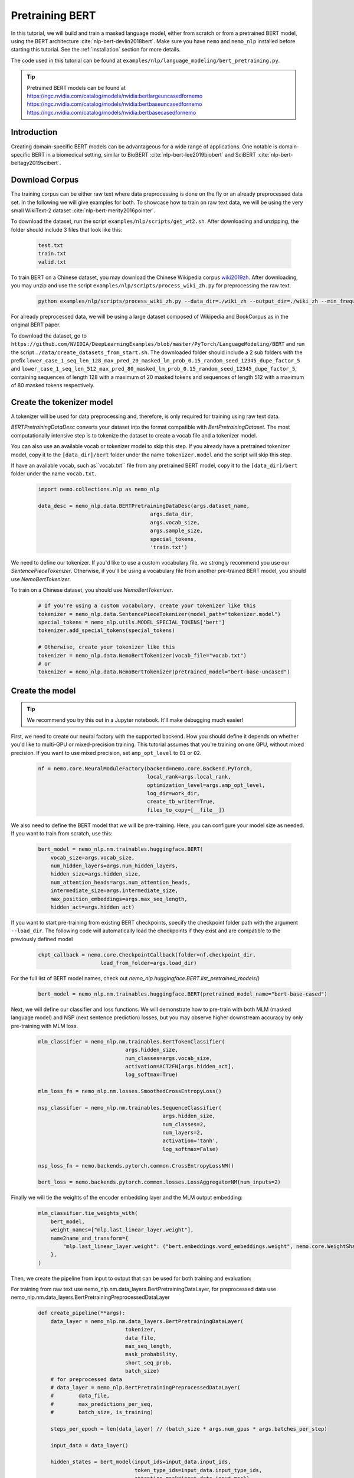 Pretraining BERT
================

In this tutorial, we will build and train a masked language model, either from scratch or from a pretrained BERT model, using the BERT architecture :cite:`nlp-bert-devlin2018bert`.
Make sure you have ``nemo`` and ``nemo_nlp`` installed before starting this tutorial. See the :ref:`installation` section for more details.

The code used in this tutorial can be found at ``examples/nlp/language_modeling/bert_pretraining.py``.

.. tip::
    Pretrained BERT models can be found at 
    `https://ngc.nvidia.com/catalog/models/nvidia:bertlargeuncasedfornemo <https://ngc.nvidia.com/catalog/models/nvidia:bertlargeuncasedfornemo>`__
    `https://ngc.nvidia.com/catalog/models/nvidia:bertbaseuncasedfornemo <https://ngc.nvidia.com/catalog/models/nvidia:bertbaseuncasedfornemo>`__
    `https://ngc.nvidia.com/catalog/models/nvidia:bertbasecasedfornemo <https://ngc.nvidia.com/catalog/models/nvidia:bertbasecasedfornemo>`__

Introduction
------------

Creating domain-specific BERT models can be advantageous for a wide range of applications. One notable is domain-specific BERT in a biomedical setting,
similar to BioBERT :cite:`nlp-bert-lee2019biobert` and SciBERT :cite:`nlp-bert-beltagy2019scibert`.


Download Corpus
---------------

The training corpus can be either raw text where data preprocessing is done on the fly or an already preprocessed data set. In the following we will give examples for both.
To showcase how to train on raw text data, we will be using the very small WikiText-2 dataset :cite:`nlp-bert-merity2016pointer`.

To download the dataset, run the script ``examples/nlp/scripts/get_wt2.sh``. After downloading and unzipping, the folder should include 3 files that look like this:

    .. code-block:: bash

        test.txt
        train.txt
        valid.txt

To train BERT on a Chinese dataset, you may download the Chinese Wikipedia corpus wiki2019zh_. After downloading, you may unzip and
use the script ``examples/nlp/scripts/process_wiki_zh.py`` for preprocessing the raw text.

.. _wiki2019zh: https://github.com/brightmart/nlp_chinese_corpus

    .. code-block:: bash

        python examples/nlp/scripts/process_wiki_zh.py --data_dir=./wiki_zh --output_dir=./wiki_zh --min_frequency=3

For already preprocessed data, we will be using a large dataset composed of Wikipedia and BookCorpus as in the original BERT paper.

To download the dataset, go to ``https://github.com/NVIDIA/DeepLearningExamples/blob/master/PyTorch/LanguageModeling/BERT`` 
and run the script ``./data/create_datasets_from_start.sh``.
The downloaded folder should include a 2 sub folders with the prefix ``lower_case_1_seq_len_128_max_pred_20_masked_lm_prob_0.15_random_seed_12345_dupe_factor_5``
and ``lower_case_1_seq_len_512_max_pred_80_masked_lm_prob_0.15_random_seed_12345_dupe_factor_5``, containing sequences of length 128 with a maximum of 20 masked tokens
and sequences of length 512 with a maximum of 80 masked tokens respectively.


Create the tokenizer model
--------------------------
A tokenizer will be used for data preprocessing and, therefore, is only required for training using raw text data.

`BERTPretrainingDataDesc` converts your dataset into the format compatible with `BertPretrainingDataset`. The most computationally intensive step is to tokenize
the dataset to create a vocab file and a tokenizer model.

You can also use an available vocab or tokenizer model to skip this step. If you already have a pretrained tokenizer model,
copy it to the ``[data_dir]/bert`` folder under the name ``tokenizer.model`` and the script will skip this step.

If have an available vocab, such as``vocab.txt`` file from any pretrained BERT model, copy it to the ``[data_dir]/bert`` folder under the name ``vocab.txt``.

    .. code-block:: python
      
        import nemo.collections.nlp as nemo_nlp

        data_desc = nemo_nlp.data.BERTPretrainingDataDesc(args.dataset_name,
                                            args.data_dir,
                                            args.vocab_size,
                                            args.sample_size,
                                            special_tokens,
                                            'train.txt')

We need to define our tokenizer. If you'd like to use a custom vocabulary file, we strongly recommend you use our `SentencePieceTokenizer`.
Otherwise, if you'll be using a vocabulary file from another pre-trained BERT model, you should use `NemoBertTokenizer`.

To train on a Chinese dataset, you should use `NemoBertTokenizer`.

    .. code-block:: python

        # If you're using a custom vocabulary, create your tokenizer like this
        tokenizer = nemo_nlp.data.SentencePieceTokenizer(model_path="tokenizer.model")
        special_tokens = nemo_nlp.utils.MODEL_SPECIAL_TOKENS['bert']
        tokenizer.add_special_tokens(special_tokens)

        # Otherwise, create your tokenizer like this
        tokenizer = nemo_nlp.data.NemoBertTokenizer(vocab_file="vocab.txt")
        # or
        tokenizer = nemo_nlp.data.NemoBertTokenizer(pretrained_model="bert-base-uncased") 

Create the model
----------------

.. tip::

    We recommend you try this out in a Jupyter notebook. It'll make debugging much easier!

First, we need to create our neural factory with the supported backend. How you should define it depends on whether you'd like to multi-GPU or mixed-precision training.
This tutorial assumes that you're training on one GPU, without mixed precision. If you want to use mixed precision, set ``amp_opt_level`` to ``O1`` or ``O2``.

    .. code-block:: python

        nf = nemo.core.NeuralModuleFactory(backend=nemo.core.Backend.PyTorch,
                                           local_rank=args.local_rank,
                                           optimization_level=args.amp_opt_level,
                                           log_dir=work_dir,
                                           create_tb_writer=True,
                                           files_to_copy=[__file__])

We also need to define the BERT model that we will be pre-training. Here, you can configure your model size as needed. If you want to train from scratch, use this:

    .. code-block:: python

        bert_model = nemo_nlp.nm.trainables.huggingface.BERT(
            vocab_size=args.vocab_size,
            num_hidden_layers=args.num_hidden_layers,
            hidden_size=args.hidden_size,
            num_attention_heads=args.num_attention_heads,
            intermediate_size=args.intermediate_size,
            max_position_embeddings=args.max_seq_length,
            hidden_act=args.hidden_act)

If you want to start pre-training from existing BERT checkpoints, specify the checkpoint folder path with the argument ``--load_dir``. 
The following code will automatically load the checkpoints if they exist and are compatible to the previously defined model

    .. code-block:: python

        ckpt_callback = nemo.core.CheckpointCallback(folder=nf.checkpoint_dir,
                            load_from_folder=args.load_dir)

For the full list of BERT model names, check out `nemo_nlp.huggingface.BERT.list_pretrained_models()`

    .. code-block:: python

        bert_model = nemo_nlp.nm.trainables.huggingface.BERT(pretrained_model_name="bert-base-cased")

Next, we will define our classifier and loss functions. We will demonstrate how to pre-train with both MLM (masked language model) and NSP (next sentence prediction) losses,
but you may observe higher downstream accuracy by only pre-training with MLM loss.

    .. code-block:: python

        mlm_classifier = nemo_nlp.nm.trainables.BertTokenClassifier(
                                    args.hidden_size,
                                    num_classes=args.vocab_size,
                                    activation=ACT2FN[args.hidden_act],
                                    log_softmax=True)

        mlm_loss_fn = nemo_nlp.nm.losses.SmoothedCrossEntropyLoss()

        nsp_classifier = nemo_nlp.nm.trainables.SequenceClassifier(
                                                args.hidden_size,
                                                num_classes=2,
                                                num_layers=2,
                                                activation='tanh',
                                                log_softmax=False)

        nsp_loss_fn = nemo.backends.pytorch.common.CrossEntropyLossNM()

        bert_loss = nemo.backends.pytorch.common.losses.LossAggregatorNM(num_inputs=2)

Finally we will tie the weights of the encoder embedding layer and the MLM output embedding:

    .. code-block:: python

        mlm_classifier.tie_weights_with(
            bert_model,
            weight_names=["mlp.last_linear_layer.weight"],
            name2name_and_transform={
                "mlp.last_linear_layer.weight": ("bert.embeddings.word_embeddings.weight", nemo.core.WeightShareTransform.SAME)
            },
        )

Then, we create the pipeline from input to output that can be used for both training and evaluation:

For training from raw text use nemo_nlp.nm.data_layers.BertPretrainingDataLayer, for preprocessed data use nemo_nlp.nm.data_layers.BertPretrainingPreprocessedDataLayer

    .. code-block:: python

        def create_pipeline(**args):
            data_layer = nemo_nlp.nm.data_layers.BertPretrainingDataLayer(
                                    tokenizer,
                                    data_file,
                                    max_seq_length,
                                    mask_probability,
                                    short_seq_prob,
                                    batch_size)
            # for preprocessed data
            # data_layer = nemo_nlp.BertPretrainingPreprocessedDataLayer(
            #        data_file,
            #        max_predictions_per_seq,
            #        batch_size, is_training)

            steps_per_epoch = len(data_layer) // (batch_size * args.num_gpus * args.batches_per_step)

            input_data = data_layer()

            hidden_states = bert_model(input_ids=input_data.input_ids,
                                       token_type_ids=input_data.input_type_ids,
                                       attention_mask=input_data.input_mask)

            mlm_logits = mlm_classifier(hidden_states=hidden_states)
            mlm_loss = mlm_loss_fn(logits=mlm_logits,
                                   labels=input_data.output_ids,
                                   output_mask=input_data.output_mask)

            nsp_logits = nsp_classifier(hidden_states=hidden_states)
            nsp_loss = nsp_loss_fn(logits=nsp_logits, labels=input_data.labels)

            loss = bert_loss(loss_1=mlm_loss, loss_2=nsp_loss)

            return loss, mlm_loss, nsp_loss, steps_per_epoch


        train_loss, _, _, steps_per_epoch = create_pipeline(
                                    data_file=data_desc.train_file,
                                    preprocessed_data=False,
                                    max_seq_length=args.max_seq_length,
                                    mask_probability=args.mask_probability,
                                    short_seq_prob=args.short_seq_prob,
                                    batch_size=args.batch_size,
                                    batches_per_step=args.batches_per_step)

        # for preprocessed data 
        # train_loss, _, _, steps_per_epoch = create_pipeline(
        #                            data_file=args.data_dir,
        #                            preprocessed_data=True,
        #                            max_predictions_per_seq=args.max_predictions_per_seq,
        #                            training=True,
        #                            batch_size=args.batch_size,
        #                            batches_per_step=args.batches_per_step)

        eval_loss, _, _, _ = create_pipeline(
                                        data_file=data_desc.eval_file,
                                        preprocessed_data=False,
                                        max_seq_length=args.max_seq_length,
                                        mask_probability=args.mask_probability,
                                        short_seq_prob=args.short_seq_prob,
                                        batch_size=args.batch_size,
                                        batches_per_step=args.batches_per_step)


Next, we define necessary callbacks:

1. `SimpleLossLoggerCallback`: tracking loss during training
2. `EvaluatorCallback`: tracking metrics during evaluation at set intervals
3. `CheckpointCallback`: saving model checkpoints at set intervals

    .. code-block:: python

        train_callback = nemo.core.SimpleLossLoggerCallback(tensors=[train_loss],
            print_func=lambda x: print("Loss: {:.3f}".format(x[0].item()))))
        eval_callback = nemo.core.EvaluatorCallback(eval_tensors=[eval_loss],
            user_iter_callback=nemo_nlp.callbacks.lm_bert_callback.eval_iter_callback,
            user_epochs_done_callback=nemo_nlp.callbacks.lm_bert_callback.eval_epochs_done_callback)
        ckpt_callback = nemo.core.CheckpointCallback(folder=nf.checkpoint_dir,
            epoch_freq=args.save_epoch_freq,
            load_from_folder=args.load_dir,
            step_freq=args.save_step_freq)

.. tip::

    Tensorboard_ is a great debugging tool. It's not a requirement for this tutorial, but if you'd like to use it, you should install tensorboardX_ and run the following command during pre-training:

    .. code-block:: bash

        tensorboard --logdir outputs/bert_lm/tensorboard

.. _Tensorboard: https://www.tensorflow.org/tensorboard
.. _tensorboardX: https://github.com/lanpa/tensorboardX


We also recommend you export your model's parameters to a config file. This makes it easier to load your BERT model into NeMo later, as explained in our NER tutorial.

    .. code-block:: python

        config_path = f'{nf.checkpoint_dir}/bert-config.json'

        if not os.path.exists(config_path):
            bert_model.config.to_json_file(config_path)

Finally, you should define your optimizer, and start training!

    .. code-block:: python

        lr_policy_fn = get_lr_policy(args.lr_policy,
                                     total_steps=args.num_epochs * steps_per_epoch,
                                     warmup_ratio=args.lr_warmup_proportion)

        # if you are training is based on number of iterations rather than number of epochs, use
        # lr_policy_fn = get_lr_policy(args.lr_policy,
        #                           total_steps=args.total_iterations_per_gpu,
        #                           warmup_ratio=args.lr_warmup_proportion)

        nf.train(tensors_to_optimize=[train_loss],
                 lr_policy=lr_policy_fn,
                 callbacks=[train_callback, eval_callback, ckpt_callback],
                 optimizer=args.optimizer,
                 optimization_params={"batch_size": args.batch_size,
                                      "num_epochs": args.num_epochs,
                                      "lr": args.lr,
                                      "betas": (args.beta1, args.beta2),
                                      "weight_decay": args.weight_decay})

References
----------

.. bibliography:: nlp_all.bib
    :style: plain
    :labelprefix: NLP-BERT-PRETRAINING
    :keyprefix: nlp-bert-    

